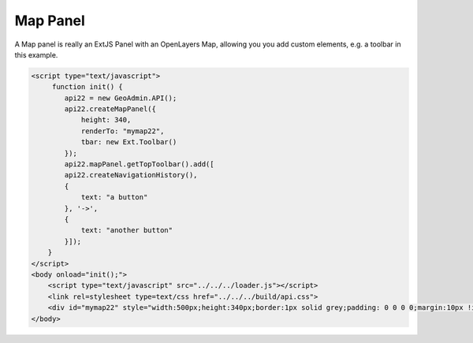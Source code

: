 .. raw:: html

   <script language=javascript type='text/javascript'>

   function hidediv(div, showDiv, hideDiv) {
      document.getElementById(div).style.visibility = 'hidden';
      document.getElementById(div).style.display = 'none';
      document.getElementById(hideDiv).style.visibility = 'hidden';
      document.getElementById(hideDiv).style.display = 'none';
      document.getElementById(showDiv).style.visibility = 'visible';
      document.getElementById(showDiv).style.display = 'block';
   }

   function showdiv(div, showDiv, hideDiv) {
      document.getElementById(div).style.visibility = 'visible';
      document.getElementById(div).style.display = 'block';
      document.getElementById(showDiv).style.visibility = 'hidden';
      document.getElementById(showDiv).style.display = 'none';
      document.getElementById(hideDiv).style.visibility = 'visible';
      document.getElementById(hideDiv).style.display = 'block';
   }
   </script>

Map Panel
---------

A Map panel is really an ExtJS Panel with an OpenLayers Map, allowing you you add custom elements, e.g. a toolbar in this example. 

.. raw:: html

   <body>
      <div id="mymap22" style="width:500px;height:340px;border:1px solid grey;padding: 0 0 0 0;margin:10px !important;"></div>
   </body>

.. raw:: html

    <a id="showRef14" href="javascript:showdiv('codeBlock14','showRef14','hideRef14')" style="display: none; visibility: hidden; margin:10px !important;">Show code</a>
    <a id="hideRef14" href="javascript:hidediv('codeBlock14','showRef14','hideRef14')" style="margin:10px !important;">Hide code</a>
    <div id="codeBlock14" style="margin:10px !important;">

.. code-block:: html

   <script type="text/javascript">
        function init() {
           api22 = new GeoAdmin.API();
           api22.createMapPanel({
               height: 340,
               renderTo: "mymap22",
               tbar: new Ext.Toolbar()
           });
           api22.mapPanel.getTopToolbar().add([
           api22.createNavigationHistory(),
           {
               text: "a button"
           }, '->',
           {
               text: "another button"
           }]);
       }
   </script>
   <body onload="init();">
       <script type="text/javascript" src="../../../loader.js"></script>
       <link rel=stylesheet type=text/css href="../../../build/api.css">
       <div id="mymap22" style="width:500px;height:340px;border:1px solid grey;padding: 0 0 0 0;margin:10px !important;"></div>
   </body>    

.. raw:: html

    </div>

.. raw:: html


   <script type="text/javascript">
       function init() {
           api22 = new GeoAdmin.API();
           api22.createMapPanel({
               height: 350,
               renderTo: "mymap22",
               tbar: new Ext.Toolbar()
           });
           api22.mapPanel.getTopToolbar().add([
           api22.createNavigationHistory(),
           {
               text: "a button"
           }, '->',
           {
               text: "another button"
           }]);
       }
   </script>

   <body onload="init();">
     <script type="text/javascript" src="../../../loader.js"></script>
     <link rel=stylesheet type=text/css href="../../../build/api.css">
   </body>
